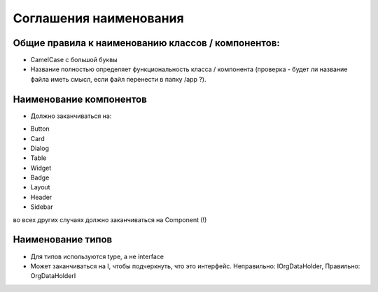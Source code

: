 Соглашения наименования
====================

Общие правила к наименованию классов / компонентов:
-------------------------------
* CamelCase с большой буквы
* Название полностью определяет функциональность класса / компонента (проверка - будет ли название файла иметь смысл, если файл перенести в папку /app ?).


Наименование компонентов
-------------------------------
* Должно заканчиваться на:

- Button
- Card
- Dialog
- Table
- Widget
- Badge
- Layout
- Header
- Sidebar

во всех других случаях должно заканчиваться на Component (!)

Наименование типов
-------------------------------
* Для типов используются type, а не interface
* Может заканчиваться на I, чтобы подчеркнуть, что это интерфейс. Неправильно: IOrgDataHolder, Правильно: OrgDataHolderI
